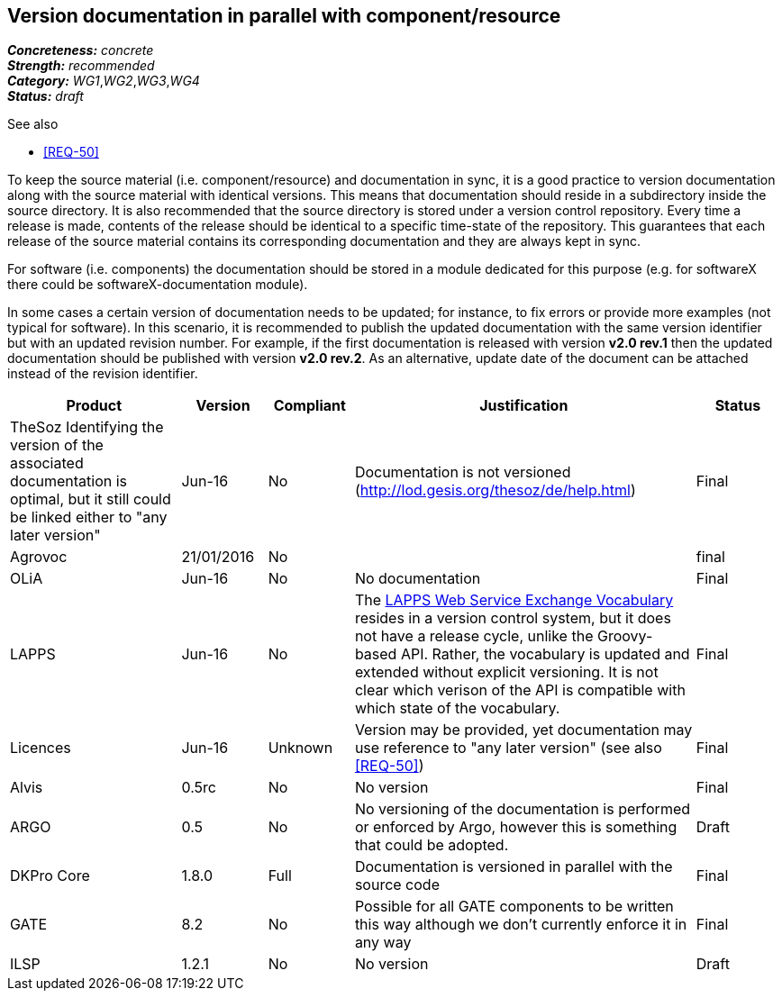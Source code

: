 == Version documentation in parallel with component/resource

[%hardbreaks]
[small]#*_Concreteness:_* __concrete__#
[small]#*_Strength:_*     __recommended__#
[small]#*_Category:_*     __WG1__,__WG2__,__WG3__,__WG4__#
[small]#*_Status:_*       __draft__#

.See also 
* <<REQ-50>>

To keep the source material (i.e. component/resource) and documentation in sync, it is a good practice to version
documentation along with the source material with identical versions. This means that documentation should reside in a
subdirectory inside the source directory. It is also recommended that the source directory is stored under a
version control repository. Every time a release is made, contents of the release should be identical to a specific
time-state of the repository. This guarantees that each release of the source material contains its corresponding
 documentation and they are always kept in sync.

For software (i.e. components) the documentation should be stored in a module dedicated for this purpose (e.g. for
softwareX there could be softwareX-documentation module).

In some cases a certain version of documentation needs to be updated; for instance, to fix errors or provide more
examples (not typical for software). In this scenario, it is recommended to publish the updated documentation with the
same version identifier but with an updated revision number. For example, if the first documentation is released with
version *v2.0 rev.1* then the updated documentation should be published with version *v2.0 rev.2*. As an alternative,
update date of the document can be attached instead of the revision identifier.

[cols="2,1,1,4,1"]
|====
|Product|Version|Compliant|Justification|Status

| TheSoz
Identifying the version of the associated documentation is optimal, but it still could be linked either to "any later version"| Jun-16
| No
| Documentation is not versioned (http://lod.gesis.org/thesoz/de/help.html)
| Final

| Agrovoc
| 21/01/2016
| No
|
| final

| OLiA
| Jun-16
| No
| No documentation
| Final

| LAPPS
| Jun-16
| No
| The link:http://vocab.lappsgrid.org[LAPPS Web Service Exchange Vocabulary] resides in a version control system, but it does not have a release cycle, unlike the Groovy-based API. Rather, the vocabulary is updated and extended without explicit versioning. It is not clear which verison of the API is compatible with which state of the vocabulary.
| Final

| Licences
| Jun-16
| Unknown
| Version may be provided, yet documentation may use reference to "any later version" (see also <<REQ-50>>)
| Final

| Alvis
| 0.5rc
| No
| No version
| Final

| ARGO
| 0.5
| No
| No versioning of the documentation is performed or enforced by Argo, however this is something that could be adopted.
| Draft

| DKPro Core
| 1.8.0
| Full
| Documentation is versioned in parallel with the source code
| Final

| GATE
| 8.2
| No
| Possible for all GATE components to be written this way although we don't currently enforce it in any way
| Final

| ILSP
| 1.2.1
| No
| No version
| Draft

|====
